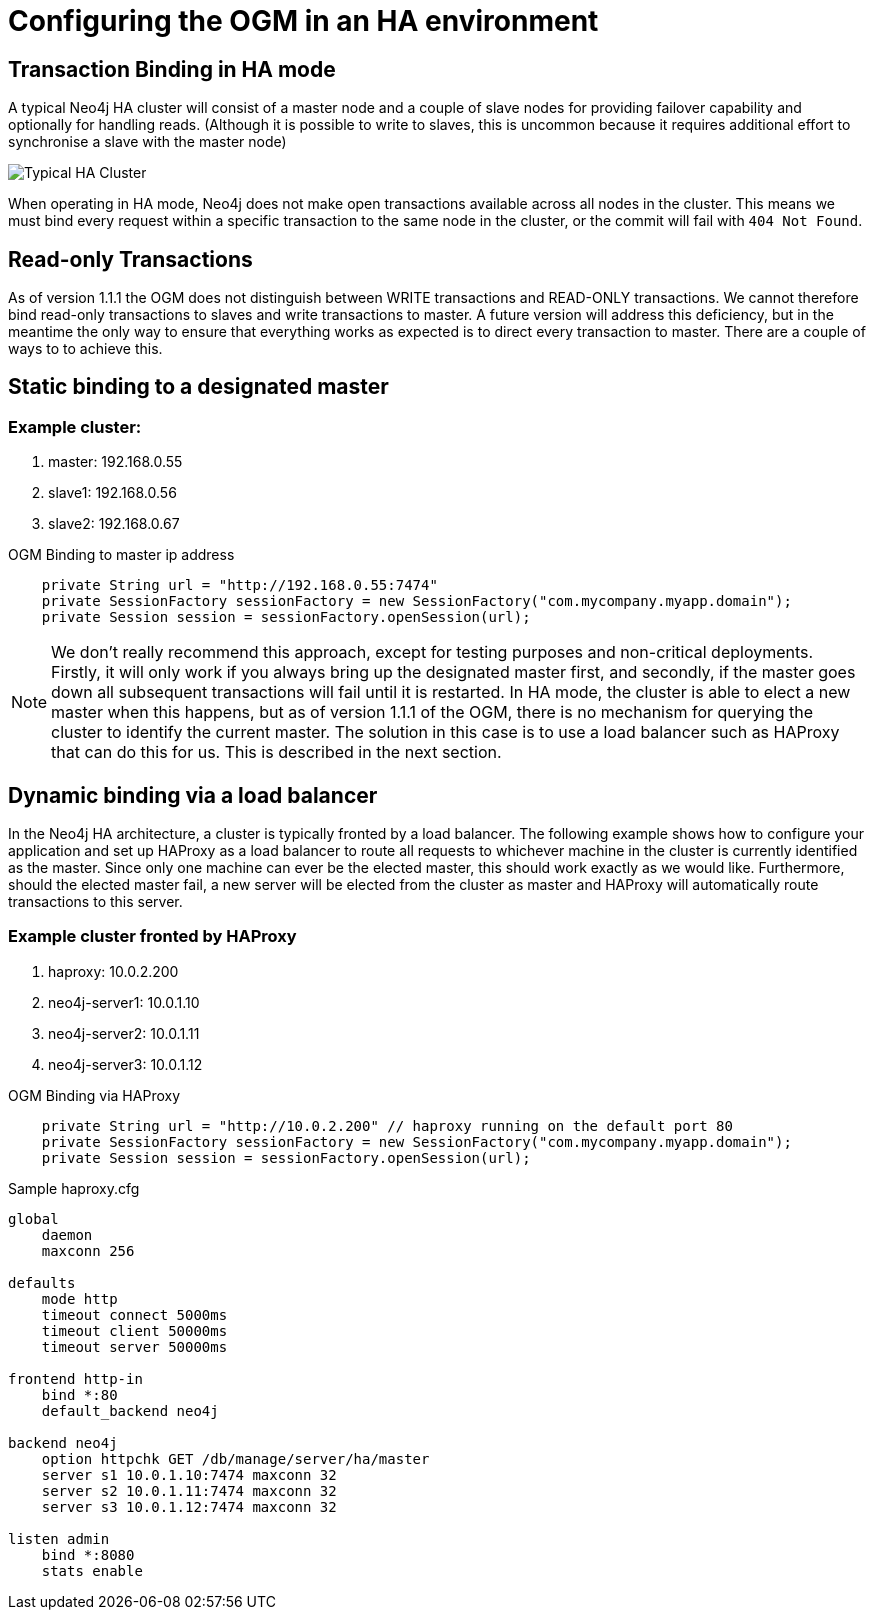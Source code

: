 [[reference_configuration_ha]]
= Configuring the OGM in an HA environment

[[reference_configuration_transactions]]
== Transaction Binding in HA mode
A typical Neo4j HA cluster will consist of a master node and a couple of slave nodes for providing failover capability and optionally for handling reads. (Although it is possible to write to slaves, this is uncommon because it requires additional effort to synchronise a slave with the master node)

image:neo4j-cluster.png[Typical HA Cluster]

When operating in HA mode, Neo4j does not make open transactions available across all nodes in the cluster. This means we must bind every request within a specific transaction to the same node in the cluster, or the commit will fail with `404 Not Found`.

[[reference_configuration_readwrite]]
== Read-only Transactions

As of version 1.1.1 the OGM does not distinguish between WRITE transactions and READ-ONLY transactions. We cannot therefore bind read-only transactions to slaves and write transactions to master. A future version will address this deficiency, but in the meantime the only way to ensure that everything works as expected is to direct every transaction to master. There are a couple of ways to to achieve this.

[[reference_configuration_staticbinding]]
== Static binding to a designated master

=== Example cluster:

. master:    192.168.0.55
. slave1:    192.168.0.56
. slave2:    192.168.0.67

.OGM Binding to master ip address
[source,java]
----

    private String url = "http://192.168.0.55:7474"
    private SessionFactory sessionFactory = new SessionFactory("com.mycompany.myapp.domain");
    private Session session = sessionFactory.openSession(url);


----

[NOTE]
====
We don't really recommend this approach, except for testing purposes and non-critical deployments. Firstly, it will only work if you always bring up the designated master first, and secondly, if the master goes down all subsequent transactions will fail until it is restarted. In HA mode, the cluster is able to elect a new master when this happens, but as of version 1.1.1 of the OGM, there is no mechanism for querying the cluster to identify the current master. The solution in this case is to use a load balancer such as HAProxy that can do this for us. This is described in the next section.

====

[[reference_configuration_haproxy]]
== Dynamic binding via a load balancer
In the Neo4j HA architecture, a cluster is typically fronted by a load balancer. The following example shows how to configure your application and set up HAProxy as a load balancer to route all requests to whichever machine in the cluster is currently identified as the master. Since only one machine can ever be the elected master, this should work exactly as we would like. Furthermore, should the elected master fail, a new server will be elected from the cluster as master and HAProxy will automatically route transactions to this server.


=== Example cluster fronted by HAProxy

. haproxy:          10.0.2.200
. neo4j-server1:    10.0.1.10
. neo4j-server2:    10.0.1.11
. neo4j-server3:    10.0.1.12

.OGM Binding via HAProxy
[source,java]
----

    private String url = "http://10.0.2.200" // haproxy running on the default port 80
    private SessionFactory sessionFactory = new SessionFactory("com.mycompany.myapp.domain");
    private Session session = sessionFactory.openSession(url);


----

.Sample haproxy.cfg

```
global
    daemon
    maxconn 256

defaults
    mode http
    timeout connect 5000ms
    timeout client 50000ms
    timeout server 50000ms

frontend http-in
    bind *:80
    default_backend neo4j

backend neo4j
    option httpchk GET /db/manage/server/ha/master
    server s1 10.0.1.10:7474 maxconn 32
    server s2 10.0.1.11:7474 maxconn 32
    server s3 10.0.1.12:7474 maxconn 32

listen admin
    bind *:8080
    stats enable
```